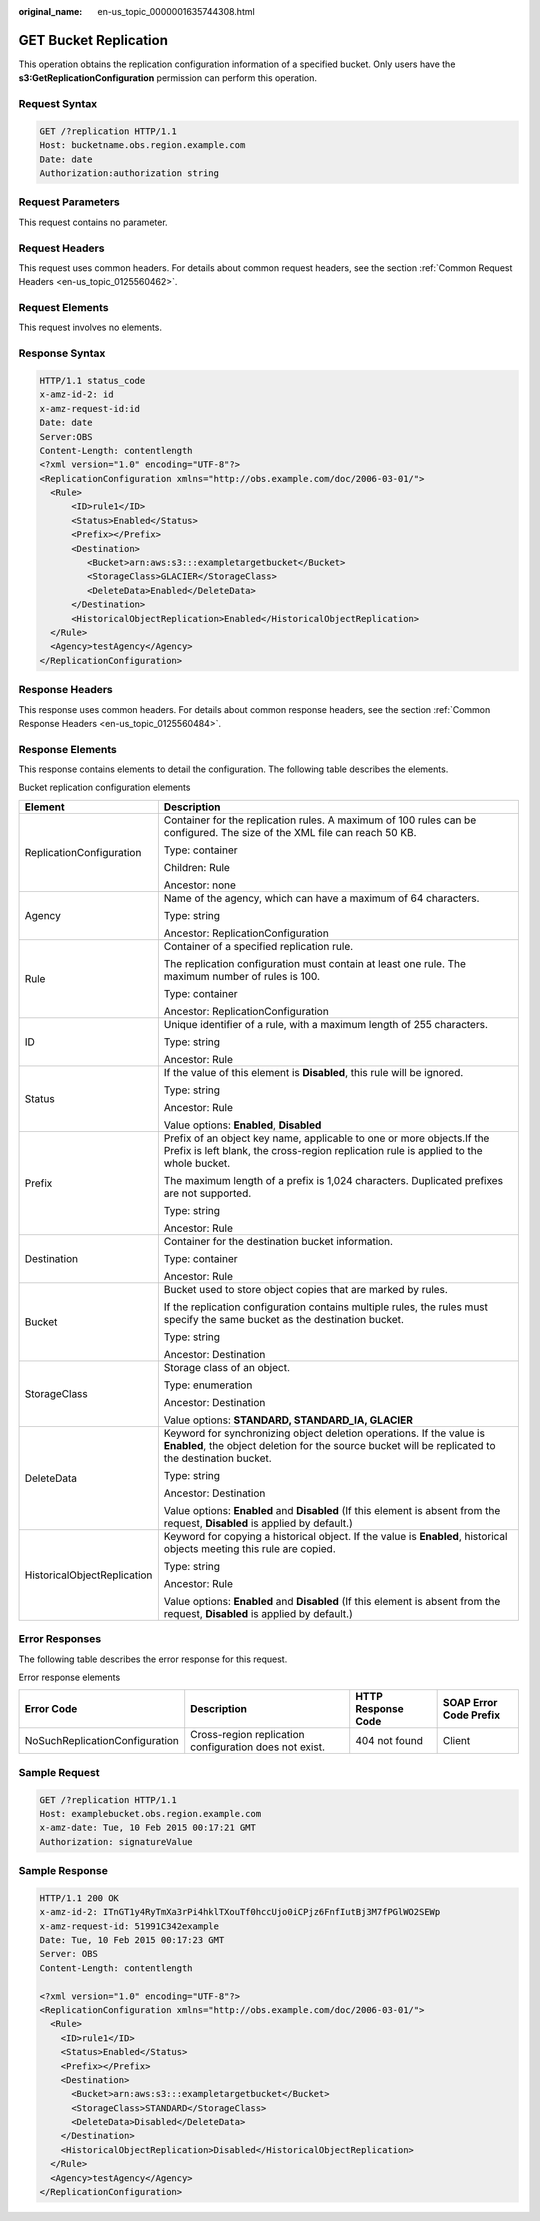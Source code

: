 :original_name: en-us_topic_0000001635744308.html

.. _en-us_topic_0000001635744308:

GET Bucket Replication
======================

This operation obtains the replication configuration information of a specified bucket. Only users have the **s3:GetReplicationConfiguration** permission can perform this operation.

Request Syntax
--------------

.. code-block:: text

   GET /?replication HTTP/1.1
   Host: bucketname.obs.region.example.com
   Date: date
   Authorization:authorization string

Request Parameters
------------------

This request contains no parameter.

Request Headers
---------------

This request uses common headers. For details about common request headers, see the section :ref:`Common Request Headers <en-us_topic_0125560462>`.

Request Elements
----------------

This request involves no elements.

Response Syntax
---------------

.. code-block::

   HTTP/1.1 status_code
   x-amz-id-2: id
   x-amz-request-id:id
   Date: date
   Server:OBS
   Content-Length: contentlength
   <?xml version="1.0" encoding="UTF-8"?>
   <ReplicationConfiguration xmlns="http://obs.example.com/doc/2006-03-01/">
     <Rule>
         <ID>rule1</ID>
         <Status>Enabled</Status>
         <Prefix></Prefix>
         <Destination>
            <Bucket>arn:aws:s3:::exampletargetbucket</Bucket>
            <StorageClass>GLACIER</StorageClass>
            <DeleteData>Enabled</DeleteData>
         </Destination>
         <HistoricalObjectReplication>Enabled</HistoricalObjectReplication>
     </Rule>
     <Agency>testAgency</Agency>
   </ReplicationConfiguration>

Response Headers
----------------

This response uses common headers. For details about common response headers, see the section :ref:`Common Response Headers <en-us_topic_0125560484>`.

Response Elements
-----------------

This response contains elements to detail the configuration. The following table describes the elements.

Bucket replication configuration elements

+-----------------------------------+----------------------------------------------------------------------------------------------------------------------------------------------------------------------------+
| Element                           | Description                                                                                                                                                                |
+===================================+============================================================================================================================================================================+
| ReplicationConfiguration          | Container for the replication rules. A maximum of 100 rules can be configured. The size of the XML file can reach 50 KB.                                                   |
|                                   |                                                                                                                                                                            |
|                                   | Type: container                                                                                                                                                            |
|                                   |                                                                                                                                                                            |
|                                   | Children: Rule                                                                                                                                                             |
|                                   |                                                                                                                                                                            |
|                                   | Ancestor: none                                                                                                                                                             |
+-----------------------------------+----------------------------------------------------------------------------------------------------------------------------------------------------------------------------+
| Agency                            | Name of the agency, which can have a maximum of 64 characters.                                                                                                             |
|                                   |                                                                                                                                                                            |
|                                   | Type: string                                                                                                                                                               |
|                                   |                                                                                                                                                                            |
|                                   | Ancestor: ReplicationConfiguration                                                                                                                                         |
+-----------------------------------+----------------------------------------------------------------------------------------------------------------------------------------------------------------------------+
| Rule                              | Container of a specified replication rule.                                                                                                                                 |
|                                   |                                                                                                                                                                            |
|                                   | The replication configuration must contain at least one rule. The maximum number of rules is 100.                                                                          |
|                                   |                                                                                                                                                                            |
|                                   | Type: container                                                                                                                                                            |
|                                   |                                                                                                                                                                            |
|                                   | Ancestor: ReplicationConfiguration                                                                                                                                         |
+-----------------------------------+----------------------------------------------------------------------------------------------------------------------------------------------------------------------------+
| ID                                | Unique identifier of a rule, with a maximum length of 255 characters.                                                                                                      |
|                                   |                                                                                                                                                                            |
|                                   | Type: string                                                                                                                                                               |
|                                   |                                                                                                                                                                            |
|                                   | Ancestor: Rule                                                                                                                                                             |
+-----------------------------------+----------------------------------------------------------------------------------------------------------------------------------------------------------------------------+
| Status                            | If the value of this element is **Disabled**, this rule will be ignored.                                                                                                   |
|                                   |                                                                                                                                                                            |
|                                   | Type: string                                                                                                                                                               |
|                                   |                                                                                                                                                                            |
|                                   | Ancestor: Rule                                                                                                                                                             |
|                                   |                                                                                                                                                                            |
|                                   | Value options: **Enabled**, **Disabled**                                                                                                                                   |
+-----------------------------------+----------------------------------------------------------------------------------------------------------------------------------------------------------------------------+
| Prefix                            | Prefix of an object key name, applicable to one or more objects.If the Prefix is left blank, the cross-region replication rule is applied to the whole bucket.             |
|                                   |                                                                                                                                                                            |
|                                   | The maximum length of a prefix is 1,024 characters. Duplicated prefixes are not supported.                                                                                 |
|                                   |                                                                                                                                                                            |
|                                   | Type: string                                                                                                                                                               |
|                                   |                                                                                                                                                                            |
|                                   | Ancestor: Rule                                                                                                                                                             |
+-----------------------------------+----------------------------------------------------------------------------------------------------------------------------------------------------------------------------+
| Destination                       | Container for the destination bucket information.                                                                                                                          |
|                                   |                                                                                                                                                                            |
|                                   | Type: container                                                                                                                                                            |
|                                   |                                                                                                                                                                            |
|                                   | Ancestor: Rule                                                                                                                                                             |
+-----------------------------------+----------------------------------------------------------------------------------------------------------------------------------------------------------------------------+
| Bucket                            | Bucket used to store object copies that are marked by rules.                                                                                                               |
|                                   |                                                                                                                                                                            |
|                                   | If the replication configuration contains multiple rules, the rules must specify the same bucket as the destination bucket.                                                |
|                                   |                                                                                                                                                                            |
|                                   | Type: string                                                                                                                                                               |
|                                   |                                                                                                                                                                            |
|                                   | Ancestor: Destination                                                                                                                                                      |
+-----------------------------------+----------------------------------------------------------------------------------------------------------------------------------------------------------------------------+
| StorageClass                      | Storage class of an object.                                                                                                                                                |
|                                   |                                                                                                                                                                            |
|                                   | Type: enumeration                                                                                                                                                          |
|                                   |                                                                                                                                                                            |
|                                   | Ancestor: Destination                                                                                                                                                      |
|                                   |                                                                                                                                                                            |
|                                   | Value options: **STANDARD, STANDARD_IA, GLACIER**                                                                                                                          |
+-----------------------------------+----------------------------------------------------------------------------------------------------------------------------------------------------------------------------+
| DeleteData                        | Keyword for synchronizing object deletion operations. If the value is **Enabled**, the object deletion for the source bucket will be replicated to the destination bucket. |
|                                   |                                                                                                                                                                            |
|                                   | Type: string                                                                                                                                                               |
|                                   |                                                                                                                                                                            |
|                                   | Ancestor: Destination                                                                                                                                                      |
|                                   |                                                                                                                                                                            |
|                                   | Value options: **Enabled** and **Disabled** (If this element is absent from the request, **Disabled** is applied by default.)                                              |
+-----------------------------------+----------------------------------------------------------------------------------------------------------------------------------------------------------------------------+
| HistoricalObjectReplication       | Keyword for copying a historical object. If the value is **Enabled**, historical objects meeting this rule are copied.                                                     |
|                                   |                                                                                                                                                                            |
|                                   | Type: string                                                                                                                                                               |
|                                   |                                                                                                                                                                            |
|                                   | Ancestor: Rule                                                                                                                                                             |
|                                   |                                                                                                                                                                            |
|                                   | Value options: **Enabled** and **Disabled** (If this element is absent from the request, **Disabled** is applied by default.)                                              |
+-----------------------------------+----------------------------------------------------------------------------------------------------------------------------------------------------------------------------+

Error Responses
---------------

The following table describes the error response for this request.

Error response elements

+--------------------------------+--------------------------------------------------------+--------------------+------------------------+
| Error Code                     | Description                                            | HTTP Response Code | SOAP Error Code Prefix |
+================================+========================================================+====================+========================+
| NoSuchReplicationConfiguration | Cross-region replication configuration does not exist. | 404 not found      | Client                 |
+--------------------------------+--------------------------------------------------------+--------------------+------------------------+

Sample Request
--------------

.. code-block:: text

   GET /?replication HTTP/1.1
   Host: examplebucket.obs.region.example.com
   x-amz-date: Tue, 10 Feb 2015 00:17:21 GMT
   Authorization: signatureValue

Sample Response
---------------

.. code-block::

   HTTP/1.1 200 OK
   x-amz-id-2: ITnGT1y4RyTmXa3rPi4hklTXouTf0hccUjo0iCPjz6FnfIutBj3M7fPGlWO2SEWp
   x-amz-request-id: 51991C342example
   Date: Tue, 10 Feb 2015 00:17:23 GMT
   Server: OBS
   Content-Length: contentlength

   <?xml version="1.0" encoding="UTF-8"?>
   <ReplicationConfiguration xmlns="http://obs.example.com/doc/2006-03-01/">
     <Rule>
       <ID>rule1</ID>
       <Status>Enabled</Status>
       <Prefix></Prefix>
       <Destination>
         <Bucket>arn:aws:s3:::exampletargetbucket</Bucket>
         <StorageClass>STANDARD</StorageClass>
         <DeleteData>Disabled</DeleteData>
       </Destination>
       <HistoricalObjectReplication>Disabled</HistoricalObjectReplication>
     </Rule>
     <Agency>testAgency</Agency>
   </ReplicationConfiguration>
